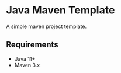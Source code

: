 * Java Maven Template
[[../../actions/workflows/main.yml/badge.svg]]

A simple maven project template.

** Requirements

- Java 11+
- Maven 3.x

